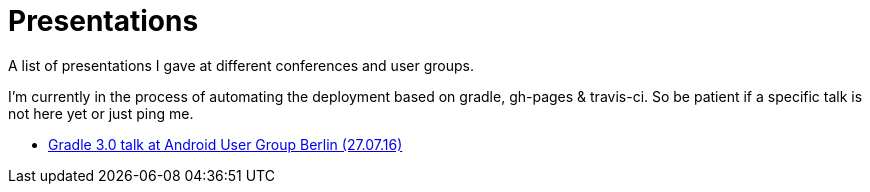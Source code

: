 = Presentations

A list of presentations I gave at different conferences and user groups.

I'm currently in the process of automating the deployment based on gradle, gh-pages & travis-ci. So be patient if a specific talk is not here yet or just ping me.

++++
<link rel="stylesheet"  href="http://cdnjs.cloudflare.com/ajax/libs/font-awesome/3.1.0/css/font-awesome.min.css">
++++

:icons: font

* link:160727-android-usergroup-berlin/index.html[Gradle 3.0 talk at Android User Group Berlin (27.07.16)]
